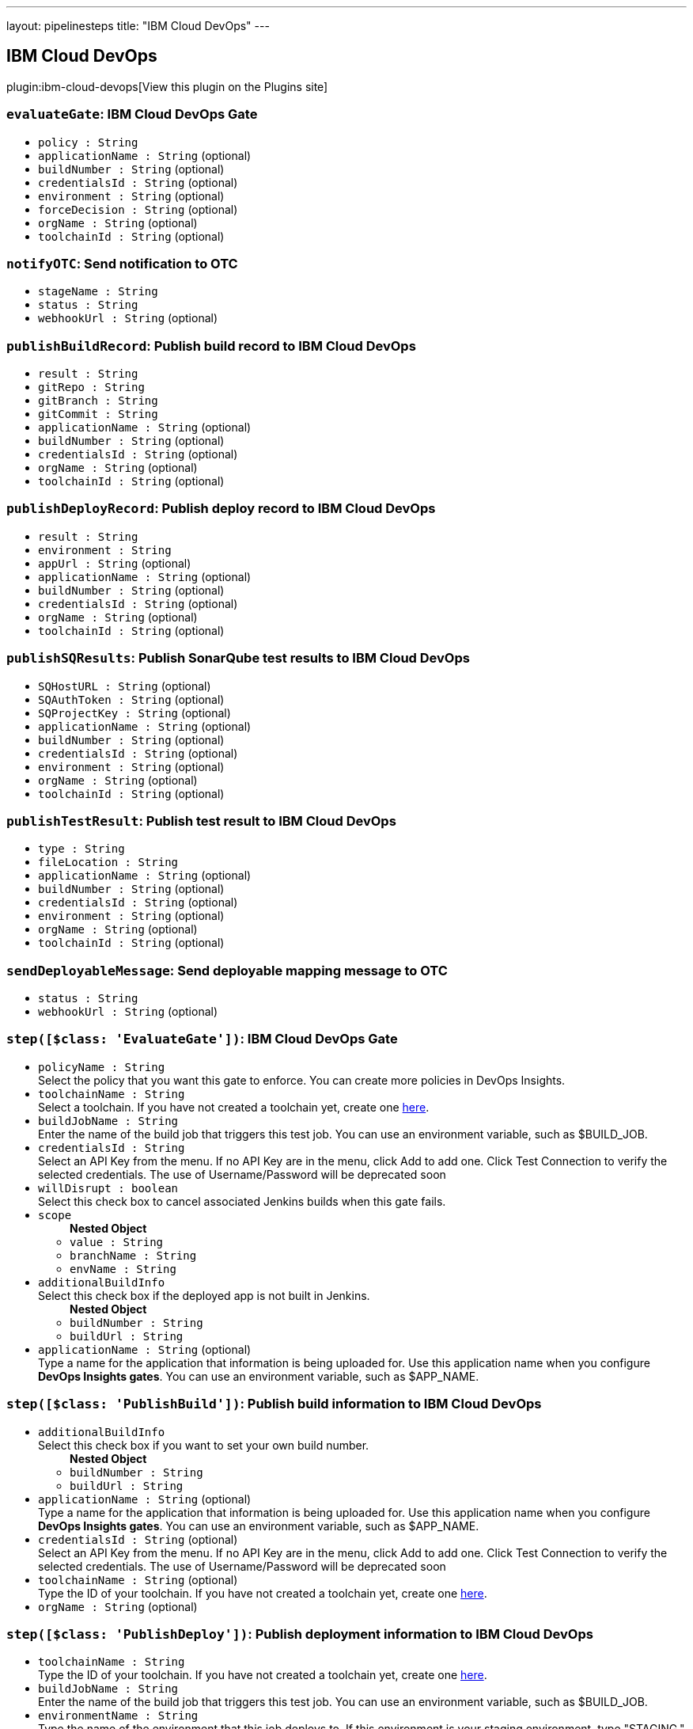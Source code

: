 ---
layout: pipelinesteps
title: "IBM Cloud DevOps"
---

:notitle:
:description:
:author:
:email: jenkinsci-users@googlegroups.com
:sectanchors:
:toc: left
:compat-mode!:

== IBM Cloud DevOps

plugin:ibm-cloud-devops[View this plugin on the Plugins site]

=== `evaluateGate`: IBM Cloud DevOps Gate
++++
<ul><li><code>policy : String</code>
</li>
<li><code>applicationName : String</code> (optional)
</li>
<li><code>buildNumber : String</code> (optional)
</li>
<li><code>credentialsId : String</code> (optional)
</li>
<li><code>environment : String</code> (optional)
</li>
<li><code>forceDecision : String</code> (optional)
</li>
<li><code>orgName : String</code> (optional)
</li>
<li><code>toolchainId : String</code> (optional)
</li>
</ul>


++++
=== `notifyOTC`: Send notification to OTC
++++
<ul><li><code>stageName : String</code>
</li>
<li><code>status : String</code>
</li>
<li><code>webhookUrl : String</code> (optional)
</li>
</ul>


++++
=== `publishBuildRecord`: Publish build record to IBM Cloud DevOps
++++
<ul><li><code>result : String</code>
</li>
<li><code>gitRepo : String</code>
</li>
<li><code>gitBranch : String</code>
</li>
<li><code>gitCommit : String</code>
</li>
<li><code>applicationName : String</code> (optional)
</li>
<li><code>buildNumber : String</code> (optional)
</li>
<li><code>credentialsId : String</code> (optional)
</li>
<li><code>orgName : String</code> (optional)
</li>
<li><code>toolchainId : String</code> (optional)
</li>
</ul>


++++
=== `publishDeployRecord`: Publish deploy record to IBM Cloud DevOps
++++
<ul><li><code>result : String</code>
</li>
<li><code>environment : String</code>
</li>
<li><code>appUrl : String</code> (optional)
</li>
<li><code>applicationName : String</code> (optional)
</li>
<li><code>buildNumber : String</code> (optional)
</li>
<li><code>credentialsId : String</code> (optional)
</li>
<li><code>orgName : String</code> (optional)
</li>
<li><code>toolchainId : String</code> (optional)
</li>
</ul>


++++
=== `publishSQResults`: Publish SonarQube test results to IBM Cloud DevOps
++++
<ul><li><code>SQHostURL : String</code> (optional)
</li>
<li><code>SQAuthToken : String</code> (optional)
</li>
<li><code>SQProjectKey : String</code> (optional)
</li>
<li><code>applicationName : String</code> (optional)
</li>
<li><code>buildNumber : String</code> (optional)
</li>
<li><code>credentialsId : String</code> (optional)
</li>
<li><code>environment : String</code> (optional)
</li>
<li><code>orgName : String</code> (optional)
</li>
<li><code>toolchainId : String</code> (optional)
</li>
</ul>


++++
=== `publishTestResult`: Publish test result to IBM Cloud DevOps
++++
<ul><li><code>type : String</code>
</li>
<li><code>fileLocation : String</code>
</li>
<li><code>applicationName : String</code> (optional)
</li>
<li><code>buildNumber : String</code> (optional)
</li>
<li><code>credentialsId : String</code> (optional)
</li>
<li><code>environment : String</code> (optional)
</li>
<li><code>orgName : String</code> (optional)
</li>
<li><code>toolchainId : String</code> (optional)
</li>
</ul>


++++
=== `sendDeployableMessage`: Send deployable mapping message to OTC
++++
<ul><li><code>status : String</code>
</li>
<li><code>webhookUrl : String</code> (optional)
</li>
</ul>


++++
=== `step([$class: 'EvaluateGate'])`: IBM Cloud DevOps Gate
++++
<ul><li><code>policyName : String</code>
<div><div>
 Select the policy that you want this gate to enforce. You can create more policies in DevOps Insights.
</div></div>

</li>
<li><code>toolchainName : String</code>
<div><div>
 Select a toolchain. If you have not created a toolchain yet, create one <a href="https://cloud.ibm.com/devops/create" rel="nofollow">here</a>.
</div></div>

</li>
<li><code>buildJobName : String</code>
<div><div>
 Enter the name of the build job that triggers this test job. You can use an environment variable, such as $BUILD_JOB.
</div></div>

</li>
<li><code>credentialsId : String</code>
<div><div>
 Select an API Key from the menu. If no API Key are in the menu, click Add to add one. Click Test Connection to verify the selected credentials. The use of Username/Password will be deprecated soon
</div></div>

</li>
<li><code>willDisrupt : boolean</code>
<div><div>
 Select this check box to cancel associated Jenkins builds when this gate fails.
</div></div>

</li>
<li><code>scope</code>
<ul><b>Nested Object</b>
<li><code>value : String</code>
</li>
<li><code>branchName : String</code>
</li>
<li><code>envName : String</code>
</li>
</ul></li>
<li><code>additionalBuildInfo</code>
<div><div>
 Select this check box if the deployed app is not built in Jenkins.
</div></div>

<ul><b>Nested Object</b>
<li><code>buildNumber : String</code>
</li>
<li><code>buildUrl : String</code>
</li>
</ul></li>
<li><code>applicationName : String</code> (optional)
<div><div>
 Type a name for the application that information is being uploaded for. Use this application name when you configure <b>DevOps Insights gates</b>. You can use an environment variable, such as $APP_NAME.
</div></div>

</li>
</ul>


++++
=== `step([$class: 'PublishBuild'])`: Publish build information to IBM Cloud DevOps
++++
<ul><li><code>additionalBuildInfo</code>
<div><div>
 Select this check box if you want to set your own build number.
</div></div>

<ul><b>Nested Object</b>
<li><code>buildNumber : String</code>
</li>
<li><code>buildUrl : String</code>
</li>
</ul></li>
<li><code>applicationName : String</code> (optional)
<div><div>
 Type a name for the application that information is being uploaded for. Use this application name when you configure <b>DevOps Insights gates</b>. You can use an environment variable, such as $APP_NAME.
</div></div>

</li>
<li><code>credentialsId : String</code> (optional)
<div><div>
 Select an API Key from the menu. If no API Key are in the menu, click Add to add one. Click Test Connection to verify the selected credentials. The use of Username/Password will be deprecated soon
</div></div>

</li>
<li><code>toolchainName : String</code> (optional)
<div><div>
 Type the ID of your toolchain. If you have not created a toolchain yet, create one <a href="https://cloud.ibm.com/devops/create" rel="nofollow">here</a>.
</div></div>

</li>
<li><code>orgName : String</code> (optional)
</li>
</ul>


++++
=== `step([$class: 'PublishDeploy'])`: Publish deployment information to IBM Cloud DevOps
++++
<ul><li><code>toolchainName : String</code>
<div><div>
 Type the ID of your toolchain. If you have not created a toolchain yet, create one <a href="https://cloud.ibm.com/devops/create" rel="nofollow">here</a>.
</div></div>

</li>
<li><code>buildJobName : String</code>
<div><div>
 Enter the name of the build job that triggers this test job. You can use an environment variable, such as $BUILD_JOB.
</div></div>

</li>
<li><code>environmentName : String</code>
<div><div>
 Type the name of the environment that this job deploys to. If this environment is your staging environment, type "STAGING." If this environment is your production requirement, type "PRODUCTION." If you do not specify staging and production environments, DevOps Insights cannot completely analyze your project.
</div></div>

</li>
<li><code>credentialsId : String</code>
<div><div>
 Select an API Key from the menu. If no API Key are in the menu, click Add to add one. Click Test Connection to verify the selected credentials. The use of Username/Password will be deprecated soon
</div></div>

</li>
<li><code>applicationUrl : String</code>
<div><div>
 Optional: If this is a web application, enter its URL. You can use an environment variable, such as $APP_URL.
</div></div>

</li>
<li><code>additionalBuildInfo</code>
<div><div>
 Select this check box if you want to set your own build number
</div></div>

<ul><b>Nested Object</b>
<li><code>buildNumber : String</code>
</li>
</ul></li>
<li><code>applicationName : String</code> (optional)
<div><div>
 Type a name for the application that information is being uploaded for. Use this application name when you configure <b>DevOps Insights gates</b>. You can use an environment variable, such as $APP_NAME.
</div></div>

</li>
</ul>


++++
=== `step([$class: 'PublishSQ'])`: Publish SonarQube test result to IBM Cloud DevOps
++++
<ul><li><code>credentialsId : String</code>
<div><div>
 Select an API Key from the menu. If no API Key are in the menu, click Add to add one. Click Test Connection to verify the selected credentials. The use of Username/Password will be deprecated soon
</div></div>

</li>
<li><code>toolchainName : String</code>
<div><div>
 Select a toolchain. If you have not created a toolchain yet, create one <a href="https://cloud.ibm.com/devops/create" rel="nofollow">here</a>.
</div></div>

</li>
<li><code>buildJobName : String</code>
<div><div>
 Enter the name of the build job that triggers this test job. You can use an environment variable, such as $BUILD_JOB.
</div></div>

</li>
<li><code>SQHostName : String</code>
<div><div>
 Type the hostname of the server that your SonarQube instance runs on. Do not enter a trailing slash.
</div></div>

</li>
<li><code>SQAuthToken : String</code>
<div><div>
 Enter your API token that SonarQube generated for you.
</div></div>

</li>
<li><code>SQProjectKey : String</code>
<div><div>
 Type the key of the SonarQube project that you wish to scan.
</div></div>

</li>
<li><code>additionalBuildInfo</code>
<div><div>
 Select this check box if you want to set your own build number
</div></div>

<ul><b>Nested Object</b>
<li><code>buildNumber : String</code>
</li>
</ul></li>
<li><code>applicationName : String</code> (optional)
<div><div>
 Type a name for the application that information is being uploaded for. Use this application name when you configure <b>DevOps Insights gates</b>. You can use an environment variable, such as $APP_NAME.
</div></div>

</li>
</ul>


++++
=== `step([$class: 'PublishTest'])`: Publish test result to IBM Cloud DevOps
++++
<ul><li><code>lifecycleStage : String</code>
<div><div>
 Select the type of test. Your tests must correspond to rules in policies. 
 <ul>
  Supported formats: 
  <li>Code coverage: Istanbul, BlanketJS</li>
  <li>Unit and functional verification tests: Mocha, xUnit, and Karma Mocha</li>
 </ul>
</div></div>

</li>
<li><code>contents : String</code>
<div><div>
 Enter the test result file location relative to the root directory. The result file must contain results in the format that you selected for the metric type. This field supports wildcards and environment variables. If you leave this field empty, DevOps Insights generates a simple test report that is based on job status. Mocha, KarmaMocha, Istanbul, and BlanketJS test results must be in the JSON format. xUnit test results must be in the XML format.
</div></div>

</li>
<li><code>toolchainName : String</code>
<div><div>
 Select a toolchain. If you have not created a toolchain yet, create one <a href="https://cloud.ibm.com/devops/create" rel="nofollow">here</a>.
</div></div>

</li>
<li><code>buildJobName : String</code>
<div><div>
 Enter the name of the build job that triggers this test job. You can use an environment variable, such as $BUILD_JOB.
</div></div>

</li>
<li><code>credentialsId : String</code>
<div><div>
 Select an API Key from the menu. If no API Key are in the menu, click Add to add one. Click Test Connection to verify the selected credentials. The use of Username/Password will be deprecated soon
</div></div>

</li>
<li><code>additionalUpload</code>
<div><div>
 Optional: You can upload another test result file and select another metric type in this job.
</div></div>

<ul><b>Nested Object</b>
<li><code>additionalLifecycleStage : String</code>
</li>
<li><code>additionalContents : String</code>
</li>
</ul></li>
<li><code>additionalBuildInfo</code>
<div><div>
 Select this check box if you want to set your own build number
</div></div>

<ul><b>Nested Object</b>
<li><code>buildNumber : String</code>
</li>
</ul></li>
<li><code>additionalGate</code>
<ul><b>Nested Object</b>
<li><code>policyName : String</code>
</li>
<li><code>willDisrupt : boolean</code> (optional)
</li>
</ul></li>
<li><code>testEnv</code>
<ul><b>Nested Object</b>
<li><code>value : String</code>
</li>
<li><code>branchName : String</code>
</li>
<li><code>envName : String</code>
</li>
</ul></li>
<li><code>applicationName : String</code> (optional)
<div><div>
 Type a name for the application that information is being uploaded for. Use this application name when you configure <b>DevOps Insights gates</b>. You can use an environment variable, such as $APP_NAME.
</div></div>

</li>
</ul>


++++
